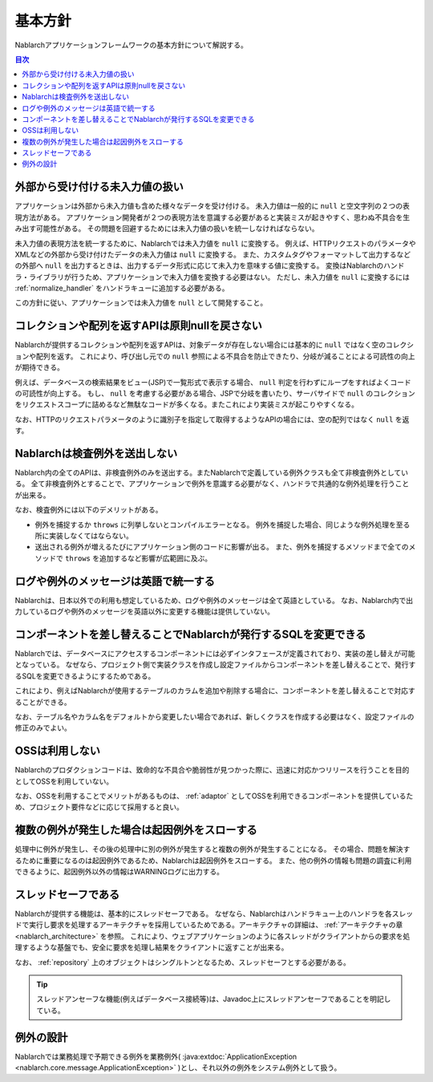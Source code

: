 .. _nablarch_policy:

基本方針
============================

Nablarchアプリケーションフレームワークの基本方針について解説する。

.. contents:: 目次
  :depth: 3
  :local:

.. _nablarch_architecture-no_input:

外部から受け付ける未入力値の扱い
--------------------------------------------------
アプリケーションは外部から未入力値も含めた様々なデータを受け付ける。
未入力値は一般的に ``null`` と空文字列の２つの表現方法がある。
アプリケーション開発者が２つの表現方法を意識する必要があると実装ミスが起きやすく、思わぬ不具合を生み出す可能性がある。
その問題を回避するためには未入力値の扱いを統一しなければならない。

未入力値の表現方法を統一するために、Nablarchでは未入力値を ``null`` に変換する。
例えば、HTTPリクエストのパラメータやXMLなどの外部から受け付けたデータの未入力値は ``null`` に変換する。
また、カスタムタグやフォーマットして出力するなどの外部へ ``null`` を出力するときは、出力するデータ形式に応じて未入力を意味する値に変換する。
変換はNablarchのハンドラ・ライブラリが行うため、アプリケーションで未入力値を変換する必要はない。
ただし、未入力値を ``null`` に変換するには :ref:`normalize_handler` をハンドラキューに追加する必要がある。

この方針に従い、アプリケーションでは未入力値を ``null`` として開発すること。

コレクションや配列を返すAPIは原則nullを戻さない
--------------------------------------------------
Nablarchが提供するコレクションや配列を返すAPIは、対象データが存在しない場合には基本的に ``null`` ではなく空のコレクションや配列を返す。
これにより、呼び出し元での ``null`` 参照による不具合を防止できたり、分岐が減ることによる可読性の向上が期待できる。

例えば、データベースの検索結果をビュー(JSP)で一覧形式で表示する場合、 ``null`` 判定を行わずにループをすればよくコードの可読性が向上する。
もし、 ``null`` を考慮する必要がある場合、JSPで分岐を書いたり、サーバサイドで ``null`` のコレクションをリクエストスコープに詰めるなど無駄なコードが多くなる。またこれにより実装ミスが起こりやすくなる。

なお、HTTPのリクエストパラメータのように識別子を指定して取得するようなAPIの場合には、空の配列ではなく ``null`` を返す。

Nablarchは検査例外を送出しない
--------------------------------------------------
Nablarch内の全てのAPIは、非検査例外のみを送出する。またNablarchで定義している例外クラスも全て非検査例外としている。
全て非検査例外とすることで、アプリケーションで例外を意識する必要がなく、ハンドラで共通的な例外処理を行うことが出来る。

なお、検査例外には以下のデメリットがある。

* 例外を捕捉するか ``throws`` に列挙しないとコンパイルエラーとなる。
  例外を捕捉した場合、同じような例外処理を至る所に実装しなくてはならない。
  
* 送出される例外が増えるたびにアプリケーション側のコードに影響が出る。
  また、例外を捕捉するメソッドまで全てのメソッドで ``throws`` を追加するなど影響が広範囲に及ぶ。

ログや例外のメッセージは英語で統一する
--------------------------------------------------
Nablarchは、日本以外での利用も想定しているため、ログや例外のメッセージは全て英語としている。
なお、Nablarch内で出力しているログや例外のメッセージを英語以外に変更する機能は提供していない。
  
コンポーネントを差し替えることでNablarchが発行するSQLを変更できる
----------------------------------------------------------------------------
Nablarchでは、データベースにアクセスするコンポーネントには必ずインタフェースが定義されており、実装の差し替えが可能となっている。
なぜなら、プロジェクト側で実装クラスを作成し設定ファイルからコンポーネントを差し替えることで、発行するSQLを変更できるようにするためである。

これにより、例えばNablarchが使用するテーブルのカラムを追加や削除する場合に、コンポーネントを差し替えることで対応することができる。

なお、テーブル名やカラム名をデフォルトから変更したい場合であれば、新しくクラスを作成する必要はなく、設定ファイルの修正のみでよい。

OSSは利用しない
--------------------------------------------------
Nablarchのプロダクションコードは、致命的な不具合や脆弱性が見つかった際に、迅速に対応かつリリースを行うことを目的としてOSSを利用していない。

なお、OSSを利用することでメリットがあるものは、 :ref:`adaptor` としてOSSを利用できるコンポーネントを提供しているため、プロジェクト要件などに応じて採用すると良い。

複数の例外が発生した場合は起因例外をスローする
--------------------------------------------------
処理中に例外が発生し、その後の処理中に別の例外が発生すると複数の例外が発生することになる。
その場合、問題を解決するために重要になるのは起因例外であるため、Nablarchは起因例外をスローする。
また、他の例外の情報も問題の調査に利用できるように、起因例外以外の情報はWARNINGログに出力する。

スレッドセーフである
--------------------------------------------------
Nablarchが提供する機能は、基本的にスレッドセーフである。
なぜなら、Nablarchはハンドラキュー上のハンドラを各スレッドで実行し要求を処理するアーキテクチャを採用しているためである。アーキテクチャの詳細は、 :ref:`アーキテクチャの章 <nablarch_architecture>` を参照。
これにより、ウェブアプリケーションのように各スレッドがクライアントからの要求を処理するような基盤でも、安全に要求を処理し結果をクライアントに返すことが出来る。

なお、 :ref:`repository` 上のオブジェクトはシングルトンとなるため、スレッドセーフとする必要がある。

.. tip::

  スレッドアンセーフな機能(例えばデータベース接続等)は、Javadoc上にスレッドアンセーフであることを明記している。

例外の設計
-------------------
Nablarchでは業務処理で予期できる例外を業務例外( :java:extdoc:`ApplicationException <nablarch.core.message.ApplicationException>` )とし、それ以外の例外をシステム例外として扱う。

